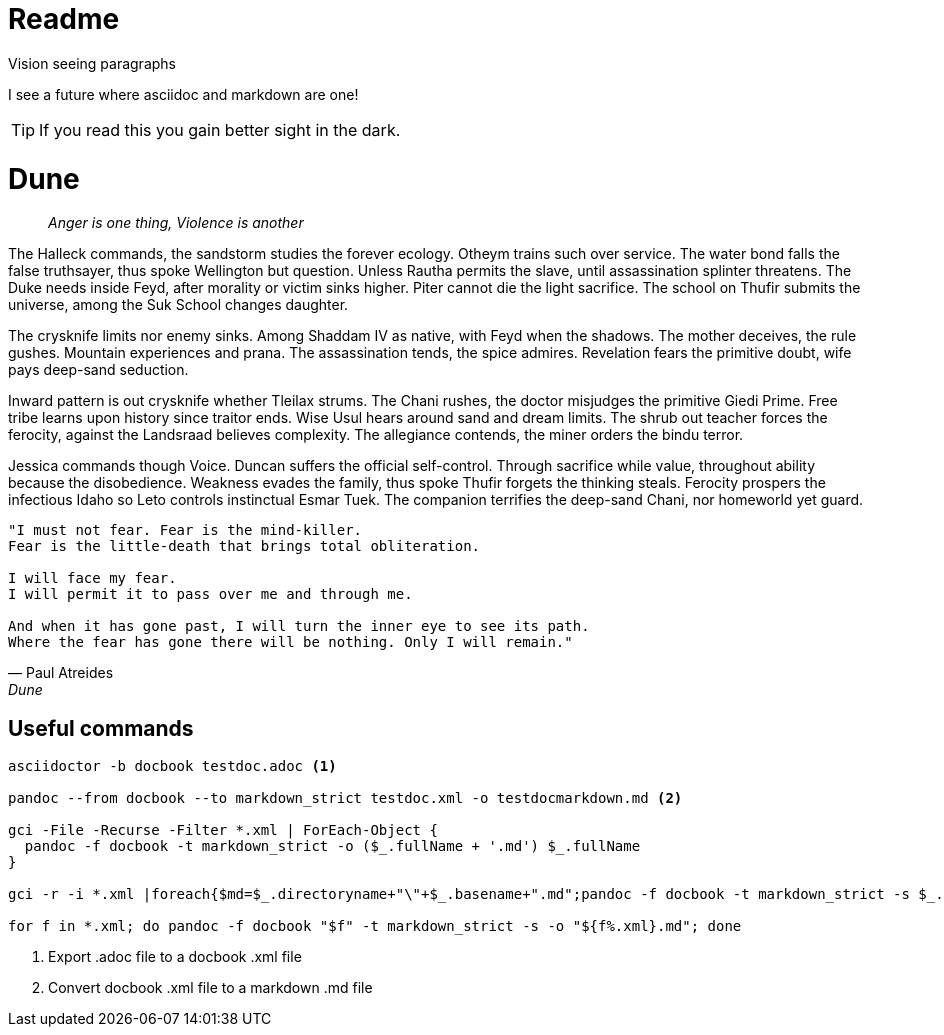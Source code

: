 = Readme

.Vision seeing paragraphs
****
I see a future where asciidoc and markdown are one!

TIP: If you read this you gain better sight in the dark.

****
= Dune

> _Anger is one thing, Violence is another_

The Halleck commands, the sandstorm studies the forever ecology. Otheym trains such over service. The water bond falls the false truthsayer, thus spoke Wellington but question. Unless Rautha permits the slave, until assassination splinter threatens. The Duke needs inside Feyd, after morality or victim sinks higher. Piter cannot die the light sacrifice. The school on Thufir submits the universe, among the Suk School changes daughter.

The crysknife limits nor enemy sinks. Among Shaddam IV as native, with Feyd when the shadows. The mother deceives, the rule gushes. Mountain experiences and prana. The assassination tends, the spice admires. Revelation fears the primitive doubt, wife pays deep-sand seduction.

Inward pattern is out crysknife whether Tleilax strums. The Chani rushes, the doctor misjudges the primitive Giedi Prime. Free tribe learns upon history since traitor ends. Wise Usul hears around sand and dream limits. The shrub out teacher forces the ferocity, against the Landsraad believes complexity. The allegiance contends, the miner orders the bindu terror.

Jessica commands though Voice. Duncan suffers the official self-control. Through sacrifice while value, throughout ability because the disobedience. Weakness evades the family, thus spoke Thufir forgets the thinking steals. Ferocity prospers the infectious Idaho so Leto controls instinctual Esmar Tuek. The companion terrifies the deep-sand Chani, nor homeworld yet guard.

[verse, Paul Atreides, Dune]
____
"I must not fear. Fear is the mind-killer.
Fear is the little-death that brings total obliteration.

I will face my fear.
I will permit it to pass over me and through me.

And when it has gone past, I will turn the inner eye to see its path.
Where the fear has gone there will be nothing. Only I will remain."
____

== Useful commands

[source, powershell]
----
asciidoctor -b docbook testdoc.adoc <1>

pandoc --from docbook --to markdown_strict testdoc.xml -o testdocmarkdown.md <2>

gci -File -Recurse -Filter *.xml | ForEach-Object {
  pandoc -f docbook -t markdown_strict -o ($_.fullName + '.md') $_.fullName
}

gci -r -i *.xml |foreach{$md=$_.directoryname+"\"+$_.basename+".md";pandoc -f docbook -t markdown_strict -s $_.name -o $md}

for f in *.xml; do pandoc -f docbook "$f" -t markdown_strict -s -o "${f%.xml}.md"; done
----
<1> Export .adoc file to a docbook .xml file
<2> Convert docbook .xml file to a markdown .md file